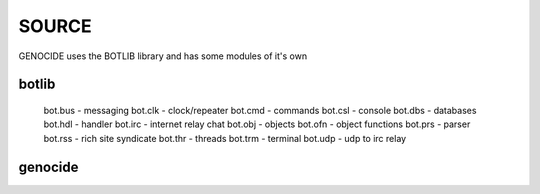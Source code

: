 .. _source:

SOURCE
######

GENOCIDE uses the BOTLIB library and has some modules of it's own

botlib
======

    bot.bus          		- messaging
    bot.clk          		- clock/repeater
    bot.cmd          		- commands
    bot.csl          		- console
    bot.dbs          		- databases
    bot.hdl          		- handler
    bot.irc          		- internet relay chat
    bot.obj          		- objects
    bot.ofn          		- object functions
    bot.prs          		- parser
    bot.rss          		- rich site syndicate
    bot.thr          		- threads
    bot.trm          		- terminal
    bot.udp  		        - udp to irc relay

genocide
========

.. autosummary::
    :toctree: 
    :template: module.rst

    genocide.req		- request to the prosecutor
    genocide.sui		- suicide stats
    genocide.trt		- torture definition
    genocide.wsd		- wisdom
